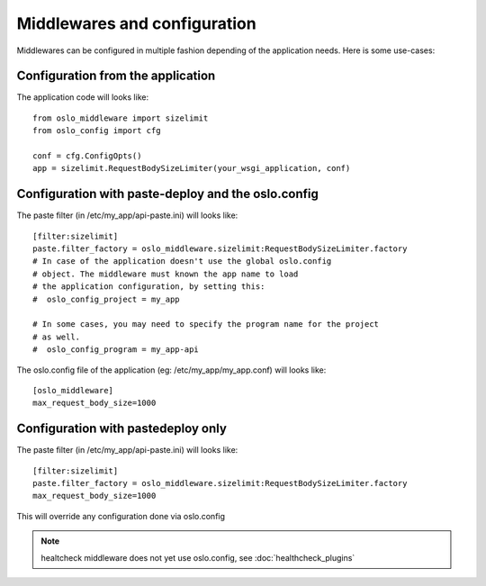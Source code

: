 =============================
Middlewares and configuration
=============================

Middlewares can be configured in multiple fashion depending of the
application needs. Here is some use-cases: 

Configuration from the application
----------------------------------

The application code will looks like::

    from oslo_middleware import sizelimit
    from oslo_config import cfg

    conf = cfg.ConfigOpts()
    app = sizelimit.RequestBodySizeLimiter(your_wsgi_application, conf)


Configuration with paste-deploy and the oslo.config
---------------------------------------------------

The paste filter (in /etc/my_app/api-paste.ini) will looks like::

    [filter:sizelimit]
    paste.filter_factory = oslo_middleware.sizelimit:RequestBodySizeLimiter.factory
    # In case of the application doesn't use the global oslo.config 
    # object. The middleware must known the app name to load 
    # the application configuration, by setting this:
    #  oslo_config_project = my_app

    # In some cases, you may need to specify the program name for the project
    # as well.
    #  oslo_config_program = my_app-api

The oslo.config file of the application (eg: /etc/my_app/my_app.conf) will looks like::

    [oslo_middleware]
    max_request_body_size=1000


Configuration with pastedeploy only
-----------------------------------

The paste filter (in /etc/my_app/api-paste.ini) will looks like::

    [filter:sizelimit]
    paste.filter_factory = oslo_middleware.sizelimit:RequestBodySizeLimiter.factory
    max_request_body_size=1000

This will override any configuration done via oslo.config


.. note::

    healtcheck middleware does not yet use oslo.config, see :doc:`healthcheck_plugins`

